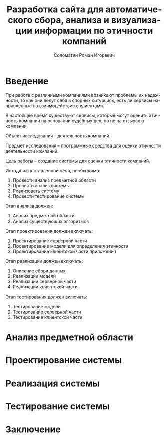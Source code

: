 #+STARTUP: latexpreview
#+TITLE: Разработка сайта для автоматического сбора, анализа и визуализации информации по этичности компаний
#+AUTHOR: Соломатин Роман Игоревич
#+LANGUAGE: RU
#+LATEX_CLASS: HSEUniversity
#+LATEX_CLASS_OPTIONS: [PI, VKR]
#+bibliography: library.bib
#+cite_export: biblatex
#+OPTIONS: toc:nil H:4 ':t
#+LATEX_HEADER_EXTRA: \Abstract{В данной работе проведен анализ этичности разных компаний.
#+LATEX_HEADER_EXTRA:
#+LATEX_HEADER_EXTRA: В первой главе находится описание используемых алгоримов.
#+LATEX_HEADER_EXTRA:
#+LATEX_HEADER_EXTRA: Во второй главе представлено проектирование системы.
#+LATEX_HEADER_EXTRA:
#+LATEX_HEADER_EXTRA: В третьей главе представлена реализация системы.
#+LATEX_HEADER_EXTRA:
#+LATEX_HEADER_EXTRA: В четвертой главе представлено тестирование работы системы.
#+LATEX_HEADER_EXTRA:
#+LATEX_HEADER_EXTRA: Количество страниц - N, количество иллюстраций - N, количетсво таблиц - N.}

* Введение
:PROPERTIES:
:UNNUMBERED: t
:END:
При работе с различными компаниями возникают проблемы их надежности, то как они ведут себя в спорных ситуациях, есть ли сервисы направленные на взаимодействие с клиентами.

В настоящее время существуют сервисы, которые могут оценить этичность компании на основании судебных дел, но не на отзывах о компании.

Объект исследования – деятельность компаний.

Предмет исследования – программные средства для оценки этичности деятельности компаний.

Цель работы – создание системы для оценки этичности компаний.

Исходя из поставленной цели, необходимо:

1. Провести анализ предметной области
2. Провести анализ системы
3. Реализовать систему
4. Провести тестирование системы

Этап анализа должен:
1. Анализ предметной области
2. Анализ существующих алгоритмов

Этап проектирования должен включать:
1. Проектирование серверной части
2. Проектирование модели для определения этичности
3. Проектирование клиентской части приложения

Этап реализации должен включать:
1. Описание сбора данных
2. Реализации модели
3. Реализации серверной части
4. Реализации клиентской части

Этап тестирования должен включать:
1. Тестирование модели
2. Тестирование серверной части
3. Тестирование клиентской части
* Анализ предметной области
* Проектирование системы
* Реализация системы
* Тестирование системы
* Заключение
:PROPERTIES:
:UNNUMBERED: t
:END:
#+latex: \nocite{*}
#+LATEX: \putbibliography
#+LATEX: \appendix
